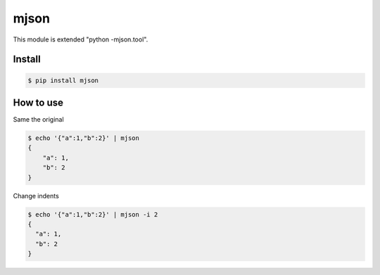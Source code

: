=====
mjson
=====

This module is extended "python -mjson.tool".


Install
----------

.. code-block:: bash

   $ pip install mjson


How to use
----------

Same the original

.. code-block:: bash

   $ echo '{"a":1,"b":2}' | mjson
   {
       "a": 1, 
       "b": 2
   }


Change indents

.. code-block:: bash

   $ echo '{"a":1,"b":2}' | mjson -i 2
   {
     "a": 1, 
     "b": 2
   }

